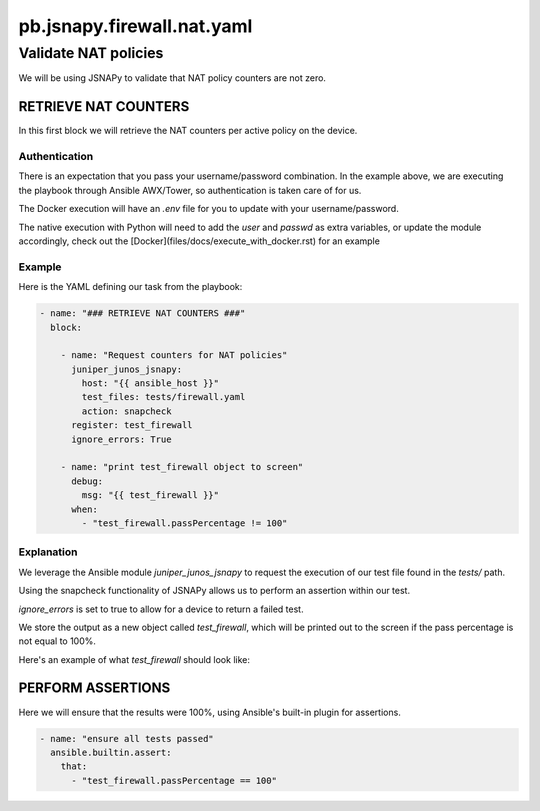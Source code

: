 ===========================
pb.jsnapy.firewall.nat.yaml
===========================

---------------------
Validate NAT policies
---------------------

We will be using JSNAPy to validate that NAT policy counters are not zero.

RETRIEVE NAT COUNTERS
=====================

In this first block we will retrieve the NAT counters per active policy on the device.

Authentication
--------------

There is an expectation that you pass your username/password combination. In the example above, we are executing the playbook through Ansible AWX/Tower, so authentication is taken care of for us.

The Docker execution will have an `.env` file for you to update with your username/password.

The native execution with Python will need to add the `user` and `passwd` as extra variables, or update the module accordingly, check out the [Docker](files/docs/execute_with_docker.rst) for an example

Example
-------

Here is the YAML defining our task from the playbook:

.. code-block:: yaml

    - name: "### RETRIEVE NAT COUNTERS ###"
      block:

        - name: "Request counters for NAT policies"
          juniper_junos_jsnapy:
            host: "{{ ansible_host }}"
            test_files: tests/firewall.yaml
            action: snapcheck
          register: test_firewall
          ignore_errors: True

        - name: "print test_firewall object to screen"
          debug:
            msg: "{{ test_firewall }}"
          when:
            - "test_firewall.passPercentage != 100"

Explanation
-----------

We leverage the Ansible module `juniper_junos_jsnapy` to request the execution of our test file found in the `tests/` path. 

Using the snapcheck functionality of JSNAPy allows us to perform an assertion within our test.

`ignore_errors` is set to true to allow for a device to return a failed test.

We store the output as a new object called `test_firewall`, which will be printed out to the screen if the pass percentage is not equal to 100%.

Here's an example of what `test_firewall` should look like:


PERFORM ASSERTIONS
==================

Here we will ensure that the results were 100%, using Ansible's built-in plugin for assertions.

.. code-block:: yaml

    - name: "ensure all tests passed"
      ansible.builtin.assert:
        that:
          - "test_firewall.passPercentage == 100"


